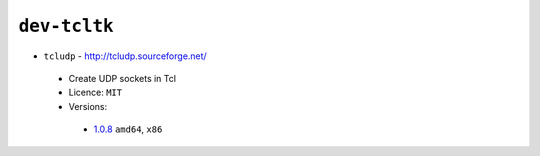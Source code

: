 ``dev-tcltk``
-------------

* ``tcludp`` - http://tcludp.sourceforge.net/

 * Create UDP sockets in Tcl
 * Licence: ``MIT``
 * Versions:

  * `1.0.8 <https://github.com/JNRowe/misc-overlay/blob/master/dev-tcltk/tcludp/tcludp-1.0.8.ebuild>`__  ``amd64``, ``x86``

